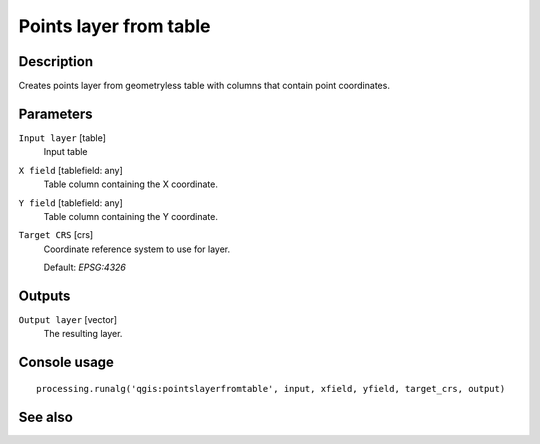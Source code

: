 Points layer from table
=======================

Description
-----------

Creates points layer from geometryless table with columns that contain point
coordinates.

Parameters
----------

``Input layer`` [table]
  Input table

``X field`` [tablefield: any]
  Table column containing the X coordinate.

``Y field`` [tablefield: any]
  Table column containing the Y coordinate.

``Target CRS`` [crs]
  Coordinate reference system to use for layer.

  Default: *EPSG:4326*

Outputs
-------

``Output layer`` [vector]
  The resulting layer.

Console usage
-------------

::

  processing.runalg('qgis:pointslayerfromtable', input, xfield, yfield, target_crs, output)

See also
--------

